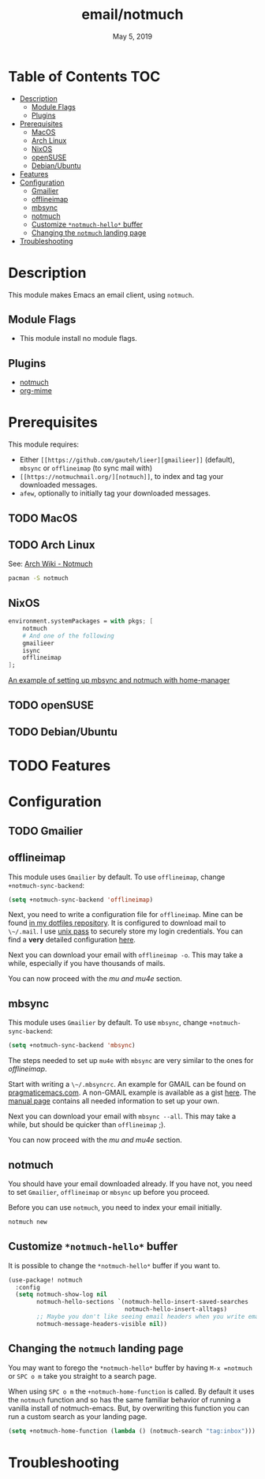 #+TITLE:   email/notmuch
#+DATE:    May 5, 2019
#+SINCE:   v2.0
#+STARTUP: inlineimages

* Table of Contents :TOC:
- [[#description][Description]]
  - [[#module-flags][Module Flags]]
  - [[#plugins][Plugins]]
- [[#prerequisites][Prerequisites]]
  - [[#macos][MacOS]]
  - [[#arch-linux][Arch Linux]]
  - [[#nixos][NixOS]]
  - [[#opensuse][openSUSE]]
  - [[#debianubuntu][Debian/Ubuntu]]
- [[#features][Features]]
- [[#configuration][Configuration]]
  - [[#gmailier][Gmailier]]
  - [[#offlineimap][offlineimap]]
  - [[#mbsync][mbsync]]
  - [[#notmuch][notmuch]]
  - [[#customize-notmuch-hello-buffer][Customize =*notmuch-hello*= buffer]]
  - [[#changing-the-notmuch-landing-page][Changing the =notmuch= landing page]]
- [[#troubleshooting][Troubleshooting]]

* Description
This module makes Emacs an email client, using ~notmuch~.

** Module Flags
+ This module install no module flags.


** Plugins
+ [[https://notmuchmail.org/][notmuch]]
+ [[https://github.com/org-mime/org-mime][org-mime]]

* Prerequisites
This module requires:

+ Either ~[[https://github.com/gauteh/lieer][gmailieer]]~ (default), ~mbsync~ or ~offlineimap~ (to sync mail with)
+ ~[[https://notmuchmail.org/][notmuch]]~, to index and tag your downloaded messages.
+ ~afew~, optionally to initially tag your downloaded messages.
** TODO MacOS

** TODO Arch Linux

See: [[https://wiki.archlinux.org/index.php/Notmuch][Arch Wiki - Notmuch]]

#+BEGIN_SRC sh
pacman -S notmuch
#+END_SRC

** NixOS
#+BEGIN_SRC nix
environment.systemPackages = with pkgs; [
    notmuch
    # And one of the following
    gmailieer
    isync
    offlineimap
];
#+END_SRC

[[https://github.com/Emiller88/dotfiles/blob/319841bd3b89e59b01d169137cceee3183aba4fc/modules/shell/mail.nix][An example of setting up mbsync and notmuch with home-manager]]

** TODO openSUSE
** TODO Debian/Ubuntu

* TODO Features

* Configuration
** TODO Gmailier
** offlineimap
This module uses =Gmailier= by default. To use =offlineimap=, change ~+notmuch-sync-backend~:

#+BEGIN_SRC emacs-lisp
(setq +notmuch-sync-backend 'offlineimap)
#+END_SRC

Next, you need to write a configuration file for =offlineimap=. Mine can be found
[[https://github.com/hlissner/dotfiles/tree/master/shell/mu][in my dotfiles repository]]. It is configured to download mail to ~\~/.mail~. I
use [[https://www.passwordstore.org/][unix pass]] to securely store my login credentials. You can find a *very*
detailed configuration [[https://github.com/OfflineIMAP/offlineimap/blob/master/offlineimap.conf][here]].

Next you can download your email with ~offlineimap -o~. This may take a while,
especially if you have thousands of mails.

You can now proceed with the [[*mu and mu4e][mu and mu4e]] section.

** mbsync
This module uses =Gmailier= by default. To use =mbsync=, change ~+notmuch-sync-backend~:

#+BEGIN_SRC emacs-lisp
(setq +notmuch-sync-backend 'mbsync)
#+END_SRC

The steps needed to set up =mu4e= with =mbsync= are very similar to the ones for
[[*offlineimap][offlineimap]].

Start with writing a ~\~/.mbsyncrc~. An example for GMAIL can be found on
[[http://pragmaticemacs.com/emacs/migrating-from-offlineimap-to-mbsync-for-mu4e/][pragmaticemacs.com]]. A non-GMAIL example is available as a gist [[https://gist.github.com/agraul/60977cc497c3aec44e10591f94f49ef0][here]]. The [[http://isync.sourceforge.net/mbsync.html][manual
page]] contains all needed information to set up your own.

Next you can download your email with ~mbsync --all~. This may take a while, but
should be quicker than =offlineimap= ;).

You can now proceed with the [[*mu and mu4e][mu and mu4e]] section.

** notmuch
You should have your email downloaded already. If you have not, you need to set
=Gmailier=, =offlineimap= or =mbsync= up before you proceed.

Before you can use =notmuch=, you need to index your email initially.

#+BEGIN_SRC sh
notmuch new
#+END_SRC

** Customize =*notmuch-hello*= buffer

It is possible to change the =*notmuch-hello*= buffer if you want to.

#+BEGIN_SRC emacs-lisp
(use-package! notmuch
  :config
  (setq notmuch-show-log nil
        notmuch-hello-sections `(notmuch-hello-insert-saved-searches
                                 notmuch-hello-insert-alltags)
        ;; Maybe you don't like seeing email headers when you write email either.
        notmuch-message-headers-visible nil))
#+END_SRC

** Changing the =notmuch= landing page

You may want to forego the =*notmuch-hello*= buffer by having ~M-x =notmuch~ or ~SPC o m~ take you straight to a search page.

When using ~SPC o m~ the =+notmuch-home-function= is called. By default it uses the =notmuch= function and so has the same familiar behavior of running a vanilla install of notmuch-emacs. But, by overwriting this function you can run a custom search as your landing page.

#+BEGIN_SRC emacs-lisp
(setq +notmuch-home-function (lambda () (notmuch-search "tag:inbox")))
#+END_SRC

* Troubleshooting

